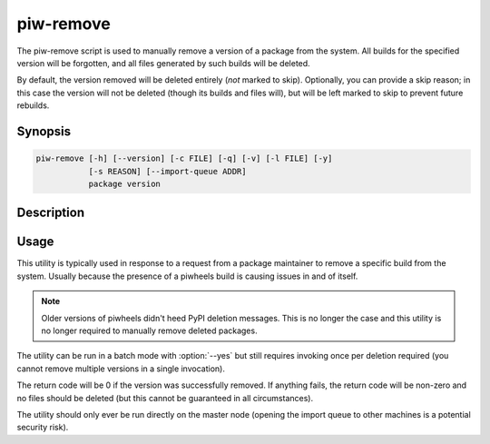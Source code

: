 ==========
piw-remove
==========

The piw-remove script is used to manually remove a version of a package from
the system. All builds for the specified version will be forgotten, and all
files generated by such builds will be deleted.

By default, the version removed will be deleted entirely (*not* marked to
skip). Optionally, you can provide a skip reason; in this case the version will
not be deleted (though its builds and files will), but will be left marked to
skip to prevent future rebuilds.

Synopsis
========

.. code-block:: text

    piw-remove [-h] [--version] [-c FILE] [-q] [-v] [-l FILE] [-y]
               [-s REASON] [--import-queue ADDR]
               package version


Description
===========

.. program:: piw-remove

.. option:: package

    The name of the package to remove

.. option:: version

    The version of the package to remove

.. option:: -h, --help

    Show this help message and exit

.. option:: --version

    Show program's version number and exit

.. option:: -c FILE, --configuration FILE

    Specify a configuration file to load

.. option:: -q, --quiet

    Produce less console output

.. option:: -v, --verbose

    Produce more console output

.. option:: -l FILE, --log-file FILE

    Log messages to the specified file

.. option:: -y, --yes

    Run non-interactively; never prompt during operation

.. option:: -s REASON, --skip REASON

    Leave the version in place, but marked with a reason to prevent future
    build attempts

.. option:: --import-queue ADDR

    The address of the queue used by piw-remove (default:
    (ipc:///tmp/piw-import); this should always be an ipc address


Usage
=====

This utility is typically used in response to a request from a package
maintainer to remove a specific build from the system. Usually because the
presence of a piwheels build is causing issues in and of itself.

.. note::

    Older versions of piwheels didn't heed PyPI deletion messages. This is no
    longer the case and this utility is no longer required to manually remove
    deleted packages.

The utility can be run in a batch mode with :option:`--yes` but still requires
invoking once per deletion required (you cannot remove multiple versions in a
single invocation).

The return code will be 0 if the version was successfully removed. If anything
fails, the return code will be non-zero and no files should be deleted (but
this cannot be guaranteed in all circumstances).

The utility should only ever be run directly on the master node (opening the
import queue to other machines is a potential security risk).
